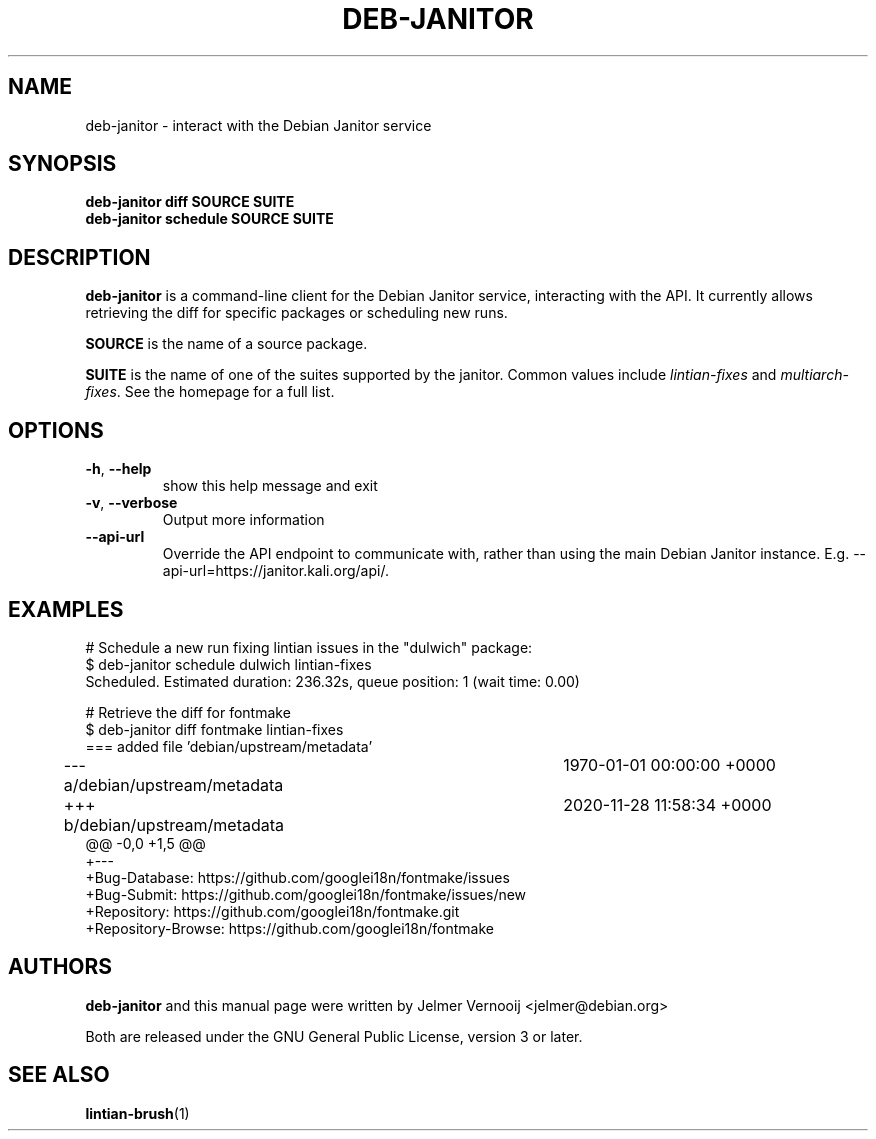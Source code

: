 .\" Copyright (c) 2020 Jelmer Vernooĳ <jelmer@debian.org>
.\"
.\" This program is free software; you can redistribute it and/or
.\" modify it under the terms of the GNU General Public License
.\" as published by the Free Software Foundation; either version 3
.\" of the License, or (at your option) any later version.
.\"
.\" This program is distributed in the hope that it will be useful,
.\" but WITHOUT ANY WARRANTY; without even the implied warranty of
.\" MERCHANTABILITY or FITNESS FOR A PARTICULAR PURPOSE.  See the
.\" GNU General Public License for more details.
.\"
.\" See file /usr/share/common-licenses/GPL-3 for more details.
.\"
.TH "DEB\-JANITOR" 1 "Debian Utilities" "DEBIAN"

.SH NAME
deb-janitor \- interact with the Debian Janitor service

.SH SYNOPSIS
.B deb-janitor diff SOURCE SUITE
.TP
.B deb-janitor schedule SOURCE SUITE

.SH DESCRIPTION
.B deb-janitor
is a command-line client for the Debian Janitor service, interacting
with the API. It currently allows retrieving the diff for
specific packages or scheduling new runs.
.PP
\fBSOURCE\fR is the name of a source package.
.PP
\fBSUITE\fR is the name of one of the suites supported by the janitor. Common values
include \fIlintian-fixes\fR and \fImultiarch-fixes\fR. See the homepage for a
full list.

.SH OPTIONS
.TP
\fB\-h\fR, \fB\-\-help\fR
show this help message and exit
.TP
\fB\-v\fR, \fB\-\-verbose\fR
Output more information
.TP
\fB\-\-api-url\fR
Override the API endpoint to communicate with, rather than using the
main Debian Janitor instance. E.g. --api-url=https://janitor.kali.org/api/.

.SH EXAMPLES
.EX
# Schedule a new run fixing lintian issues in the "dulwich" package:
$ deb-janitor schedule dulwich lintian-fixes
Scheduled. Estimated duration: 236.32s, queue position: 1 (wait time: 0.00)

# Retrieve the diff for fontmake
$ deb-janitor diff fontmake lintian-fixes
=== added file 'debian/upstream/metadata'
--- a/debian/upstream/metadata	1970-01-01 00:00:00 +0000
+++ b/debian/upstream/metadata	2020-11-28 11:58:34 +0000
@@ -0,0 +1,5 @@
+---
+Bug-Database: https://github.com/googlei18n/fontmake/issues
+Bug-Submit: https://github.com/googlei18n/fontmake/issues/new
+Repository: https://github.com/googlei18n/fontmake.git
+Repository-Browse: https://github.com/googlei18n/fontmake
.EE

.SH AUTHORS
\fBdeb-janitor\fR and this manual page were written by Jelmer Vernooĳ
<jelmer@debian.org>
.PP
Both are released under the GNU General Public License, version 3 or later.

.SH SEE ALSO
.BR lintian-brush (1)
